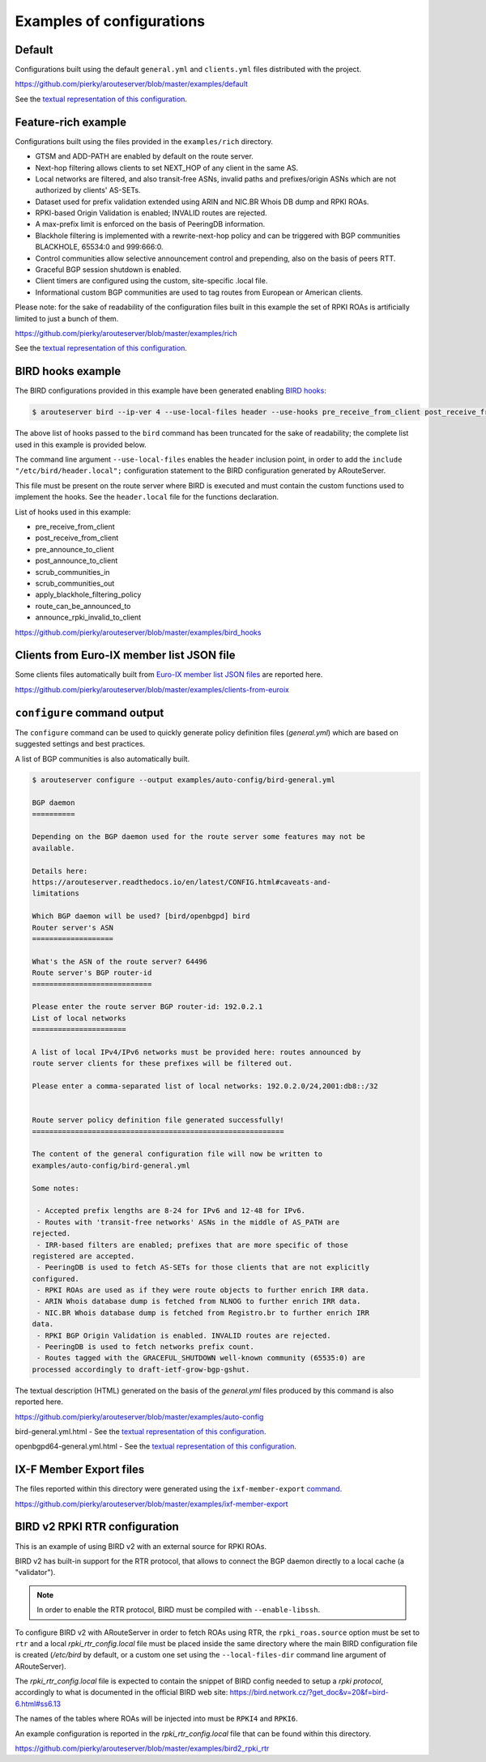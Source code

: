 .. DO NOT EDIT: this file is automatically created by /utils/build_doc

Examples of configurations
==========================

Default
-------

Configurations built using the default ``general.yml`` and ``clients.yml`` files distributed with the project.

https://github.com/pierky/arouteserver/blob/master/examples/default

See the `textual representation of this configuration <_static/examples_default.html>`__.

Feature-rich example
--------------------

Configurations built using the files provided in the ``examples/rich`` directory.

- GTSM and ADD-PATH are enabled by default on the route server.
- Next-hop filtering allows clients to set NEXT_HOP of any client in the same AS.
- Local networks are filtered, and also transit-free ASNs, invalid paths and prefixes/origin ASNs which are not authorized by clients' AS-SETs.
- Dataset used for prefix validation extended using ARIN and NIC.BR Whois DB dump and RPKI ROAs.
- RPKI-based Origin Validation is enabled; INVALID routes are rejected.
- A max-prefix limit is enforced on the basis of PeeringDB information.
- Blackhole filtering is implemented with a rewrite-next-hop policy and can be triggered with BGP communities BLACKHOLE, 65534:0 and 999:666:0.
- Control communities allow selective announcement control and prepending, also on the basis of peers RTT.
- Graceful BGP session shutdown is enabled.
- Client timers are configured using the custom, site-specific .local file.
- Informational custom BGP communities are used to tag routes from European or American clients.

Please note: for the sake of readability of the configuration files built in this example the set of RPKI ROAs is artificially limited to just a bunch of them.

https://github.com/pierky/arouteserver/blob/master/examples/rich

See the `textual representation of this configuration <_static/examples_rich.html>`__.

BIRD hooks example
------------------

The BIRD configurations provided in this example have been generated enabling `BIRD hooks <https://arouteserver.readthedocs.io/en/latest/CONFIG.html#site-specific-custom-config>`_:

.. code-block:: console

   $ arouteserver bird --ip-ver 4 --use-local-files header --use-hooks pre_receive_from_client post_receive_from_client [...]

The above list of hooks passed to the ``bird`` command has been truncated for the sake of readability; the complete list used in this example is provided below.

The command line argument ``--use-local-files`` enables the ``header`` inclusion point, in order to add the ``include "/etc/bird/header.local";`` configuration statement to the BIRD configuration generated by ARouteServer.

.. code-block:: none
   :emphasize-lines: 11

   define rs_as = 999;
   
   log "/var/log/bird.log" all;
   log syslog all;
   debug protocols all;
   
   protocol device {};
   
   table master sorted;
   
   include "/etc/bird/header.local";
   ...

This file must be present on the route server where BIRD is executed and must contain the custom functions used to implement the hooks. See the ``header.local`` file for the functions declaration.

List of hooks used in this example:

- pre_receive_from_client
- post_receive_from_client
- pre_announce_to_client
- post_announce_to_client
- scrub_communities_in
- scrub_communities_out
- apply_blackhole_filtering_policy
- route_can_be_announced_to
- announce_rpki_invalid_to_client

https://github.com/pierky/arouteserver/blob/master/examples/bird_hooks

Clients from Euro-IX member list JSON file
------------------------------------------

Some clients files automatically built from `Euro-IX member list JSON files <https://github.com/euro-ix/json-schemas>`_ are reported here.

https://github.com/pierky/arouteserver/blob/master/examples/clients-from-euroix

.. DO NOT EDIT: this file is automatically created by /utils/build_doc

``configure`` command output
----------------------------

The ``configure`` command can be used to quickly generate policy definition files (*general.yml*) which are based on suggested settings and best practices.

A list of BGP communities is also automatically built.

.. code-block:: console

   $ arouteserver configure --output examples/auto-config/bird-general.yml
   
   BGP daemon
   ==========
   
   Depending on the BGP daemon used for the route server some features may not be
   available.
   
   Details here:
   https://arouteserver.readthedocs.io/en/latest/CONFIG.html#caveats-and-
   limitations
   
   Which BGP daemon will be used? [bird/openbgpd] bird
   Router server's ASN
   ===================
   
   What's the ASN of the route server? 64496
   Route server's BGP router-id
   ============================
   
   Please enter the route server BGP router-id: 192.0.2.1
   List of local networks
   ======================
   
   A list of local IPv4/IPv6 networks must be provided here: routes announced by
   route server clients for these prefixes will be filtered out.
   
   Please enter a comma-separated list of local networks: 192.0.2.0/24,2001:db8::/32
   
   
   Route server policy definition file generated successfully!
   ===========================================================
   
   The content of the general configuration file will now be written to
   examples/auto-config/bird-general.yml
   
   Some notes:
   
    - Accepted prefix lengths are 8-24 for IPv6 and 12-48 for IPv6.
    - Routes with 'transit-free networks' ASNs in the middle of AS_PATH are
   rejected.
    - IRR-based filters are enabled; prefixes that are more specific of those
   registered are accepted.
    - PeeringDB is used to fetch AS-SETs for those clients that are not explicitly
   configured.
    - RPKI ROAs are used as if they were route objects to further enrich IRR data.
    - ARIN Whois database dump is fetched from NLNOG to further enrich IRR data.
    - NIC.BR Whois database dump is fetched from Registro.br to further enrich IRR
   data.
    - RPKI BGP Origin Validation is enabled. INVALID routes are rejected.
    - PeeringDB is used to fetch networks prefix count.
    - Routes tagged with the GRACEFUL_SHUTDOWN well-known community (65535:0) are
   processed accordingly to draft-ietf-grow-bgp-gshut.
   
The textual description (HTML) generated on the basis of the *general.yml* files produced by this command is also reported here.

https://github.com/pierky/arouteserver/blob/master/examples/auto-config

bird-general.yml.html - See the `textual representation of this configuration <_static/examples_auto-config_bird-general.yml.html>`__.

openbgpd64-general.yml.html - See the `textual representation of this configuration <_static/examples_auto-config_openbgpd64-general.yml.html>`__.

IX-F Member Export files
------------------------

The files reported within this directory were generated using the ``ixf-member-export`` `command <https://arouteserver.readthedocs.io/en/latest/USAGE.html#ixf-member-export-command>`__.

https://github.com/pierky/arouteserver/blob/master/examples/ixf-member-export

BIRD v2 RPKI RTR configuration
------------------------------

This is an example of using BIRD v2 with an external source for RPKI ROAs.

BIRD v2 has built-in support for the RTR protocol, that allows to connect the BGP daemon directly to a local cache (a "validator").

.. note:: In order to enable the RTR protocol, BIRD must be compiled with ``--enable-libssh``.

To configure BIRD v2 with ARouteServer in order to fetch ROAs using RTR, the ``rpki_roas.source`` option must be set to ``rtr`` and a local *rpki_rtr_config.local* file must be placed inside the same directory where the main BIRD configuration file is created (*/etc/bird* by default, or a custom one set using the ``--local-files-dir`` command line argument of ARouteServer).

The *rpki_rtr_config.local* file is expected to contain the snippet of BIRD config needed to setup a *rpki protocol*, accordingly to what is documented in the official BIRD web site: https://bird.network.cz/?get_doc&v=20&f=bird-6.html#ss6.13

The names of the tables where ROAs will be injected into must be ``RPKI4`` and ``RPKI6``.

An example configuration is reported in the *rpki_rtr_config.local* file that can be found within this directory.

https://github.com/pierky/arouteserver/blob/master/examples/bird2_rpki_rtr
